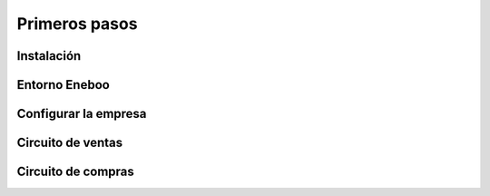 =============================
Primeros pasos
=============================

Instalación
-------------------


Entorno Eneboo
-------------------


Configurar la empresa
-----------------------


Circuito de ventas
-------------------


Circuito de compras
---------------------

